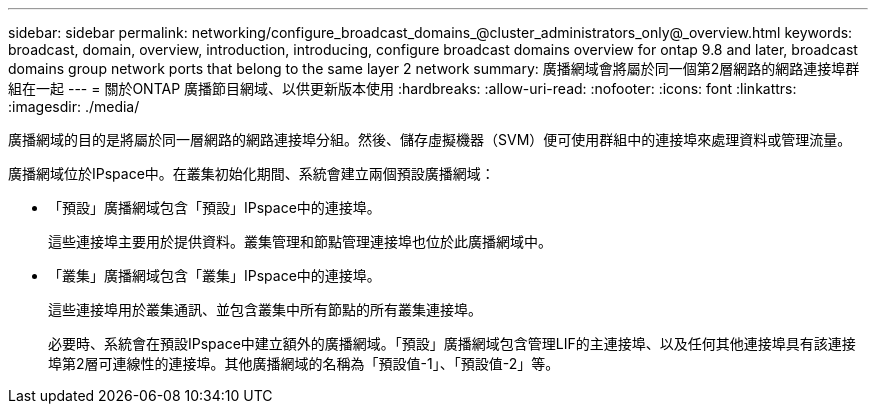 ---
sidebar: sidebar 
permalink: networking/configure_broadcast_domains_@cluster_administrators_only@_overview.html 
keywords: broadcast, domain, overview, introduction, introducing, configure broadcast domains overview for ontap 9.8 and later, broadcast domains group network ports that belong to the same layer 2 network 
summary: 廣播網域會將屬於同一個第2層網路的網路連接埠群組在一起 
---
= 關於ONTAP 廣播節目網域、以供更新版本使用
:hardbreaks:
:allow-uri-read: 
:nofooter: 
:icons: font
:linkattrs: 
:imagesdir: ./media/


[role="lead"]
廣播網域的目的是將屬於同一層網路的網路連接埠分組。然後、儲存虛擬機器（SVM）便可使用群組中的連接埠來處理資料或管理流量。

廣播網域位於IPspace中。在叢集初始化期間、系統會建立兩個預設廣播網域：

* 「預設」廣播網域包含「預設」IPspace中的連接埠。
+
這些連接埠主要用於提供資料。叢集管理和節點管理連接埠也位於此廣播網域中。

* 「叢集」廣播網域包含「叢集」IPspace中的連接埠。
+
這些連接埠用於叢集通訊、並包含叢集中所有節點的所有叢集連接埠。

+
必要時、系統會在預設IPspace中建立額外的廣播網域。「預設」廣播網域包含管理LIF的主連接埠、以及任何其他連接埠具有該連接埠第2層可連線性的連接埠。其他廣播網域的名稱為「預設值-1」、「預設值-2」等。


